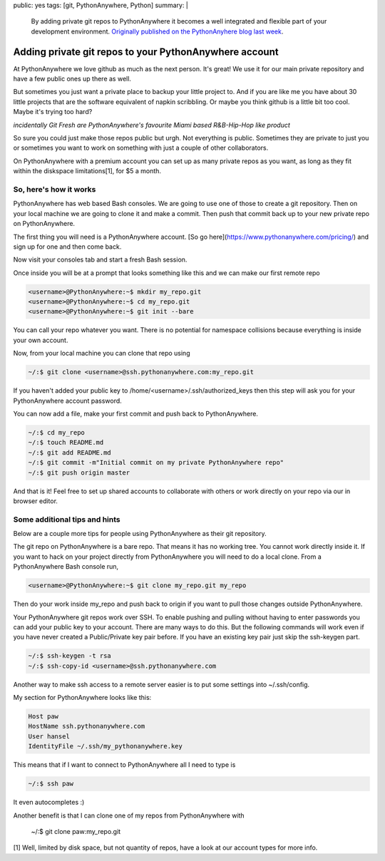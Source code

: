 public: yes
tags: [git, PythonAnywhere, Python]
summary: |
  By adding private git repos to PythonAnywhere it becomes a well integrated
  and flexible part of your development environment. `Originally published on the PythonAnyhere blog last week <http://blog.pythonanywhere.com/43/>`_.

Adding private git repos to your PythonAnywhere account
=======================================================

At PythonAnywhere we love github as much as the next person. It's great! We use
it for our main private repository and have a few public ones up there as well.

But sometimes you just want a private place to backup your little project to.
And if you are like me you have about 30 little projects that are the software
equivalent of napkin scribbling. Or maybe you think github is a little bit too
cool. Maybe it's trying too hard?

.. image:: http://www.pythonanywhere.com/static/anywhere/images/git-fresh.jpg
   :alt: incidentally Git Fresh are PythonAnywhere's favourite Miami based R&B-Hip-Hop like product

*incidentally Git Fresh are PythonAnywhere's favourite Miami based R&B-Hip-Hop like product*

So sure you could just make those repos public but urgh. Not everything is public.
Sometimes they are private to just you or sometimes you want to work on
something with just a couple of other collaborators.

On PythonAnywhere with a premium account you can set up as many private repos
as you want, as long as they fit within the diskspace limitations[1], for $5 a
month.

So, here's how it works
-----------------------


PythonAnywhere has web based Bash consoles. We are going to use one of those to
create a git repository. Then on your local machine we are going to clone
it and make a commit. Then push that commit back up to your new private repo on
PythonAnywhere.

The first thing you will need is a PythonAnywhere account. [So go here](https://www.pythonanywhere.com/pricing/)
and sign up for one and then come back.

Now visit your consoles tab and start a fresh Bash session.

Once inside you will be at a prompt that looks something like this and we
can make our first remote repo

.. code-block:: bash

    <username>@PythonAnywhere:~$ mkdir my_repo.git
    <username>@PythonAnywhere:~$ cd my_repo.git
    <username>@PythonAnywhere:~$ git init --bare

You can call your repo whatever you want. There is no potential for namespace
collisions because everything is inside your own account.

Now, from your local machine you can clone that repo using

.. code-block:: bash

    ~/:$ git clone <username>@ssh.pythonanywhere.com:my_repo.git

If you haven't added your public key to /home/<username>/.ssh/authorized_keys
then this step will ask you for your PythonAnywhere account password.

You can now add a file, make your first commit and push back to
PythonAnywhere.

.. code-block:: bash

    ~/:$ cd my_repo
    ~/:$ touch README.md
    ~/:$ git add README.md
    ~/:$ git commit -m"Initial commit on my private PythonAnywhere repo"
    ~/:$ git push origin master

And that is it! Feel free to set up shared accounts to collaborate with others
or work directly on your repo via our in browser editor.


Some additional tips and hints
---------------------------------


Below are a couple more tips for people using PythonAnywhere as their git
repository.

The git repo on PythonAnywhere is a bare repo. That means it has no working
tree. You cannot work directly inside it. If you want to hack on your project
directly from PythonAnywhere you will need to do a local clone. From a
PythonAnywhere Bash console run,

.. code-block:: bash

    <username>@PythonAnywhere:~$ git clone my_repo.git my_repo

Then do your work inside my_repo and push back to origin if you want to pull
those changes outside PythonAnywhere.

Your PythonAnywhere git repos work over SSH. To enable pushing and pulling
without having to enter passwords you can add your public key to your account.
There are many ways to do this. But the following commands will work even if
you have never created a Public/Private key pair before. If you have an
existing key pair just skip the ssh-keygen part.

.. code-block:: bash

    ~/:$ ssh-keygen -t rsa
    ~/:$ ssh-copy-id <username>@ssh.pythonanywhere.com

Another way to make ssh access to a remote server easier is to put some
settings into ~/.ssh/config.

My section for PythonAnywhere looks like this:

.. code-block:: bash

    Host paw
    HostName ssh.pythonanywhere.com
    User hansel
    IdentityFile ~/.ssh/my_pythonanywhere.key

This means that if I want to connect to PythonAnywhere all I need to type is

.. code-block:: bash

    ~/:$ ssh paw

It even autocompletes :)

Another benefit is that I can clone one of my repos from PythonAnywhere with


    ~/:$ git clone paw:my_repo.git


[1] Well, limited by disk space, but not quantity of repos, have a look at our account types for more info.
